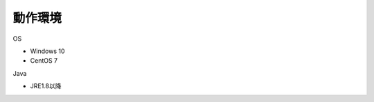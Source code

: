 .. _requirement: 

=======================================
動作環境
=======================================

OS

* Windows 10
* CentOS 7

Java

* JRE1.8以降